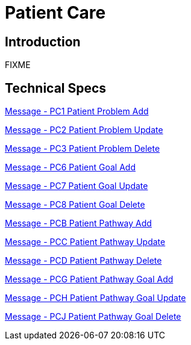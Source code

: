 = Patient Care

== Introduction

FIXME

== Technical Specs

xref:technical_specs/PC1.adoc[Message - PC1 Patient Problem Add]

xref:technical_specs/PC2.adoc[Message - PC2 Patient Problem Update]

xref:technical_specs/PC3.adoc[Message - PC3 Patient Problem Delete]

xref:technical_specs/PC6.adoc[Message - PC6 Patient Goal Add]

xref:technical_specs/PC7.adoc[Message - PC7 Patient Goal Update]

xref:technical_specs/PC8.adoc[Message - PC8 Patient Goal Delete]

xref:technical_specs/PCB.adoc[Message - PCB Patient Pathway Add]

xref:technical_specs/PCC.adoc[Message - PCC Patient Pathway Update]

xref:technical_specs/PCD.adoc[Message - PCD Patient Pathway Delete]

xref:technical_specs/PCG.adoc[Message - PCG Patient Pathway Goal Add]

xref:technical_specs/PCH.adoc[Message - PCH Patient Pathway Goal Update]

xref:technical_specs/PCJ.adoc[Message - PCJ Patient Pathway Goal Delete]
